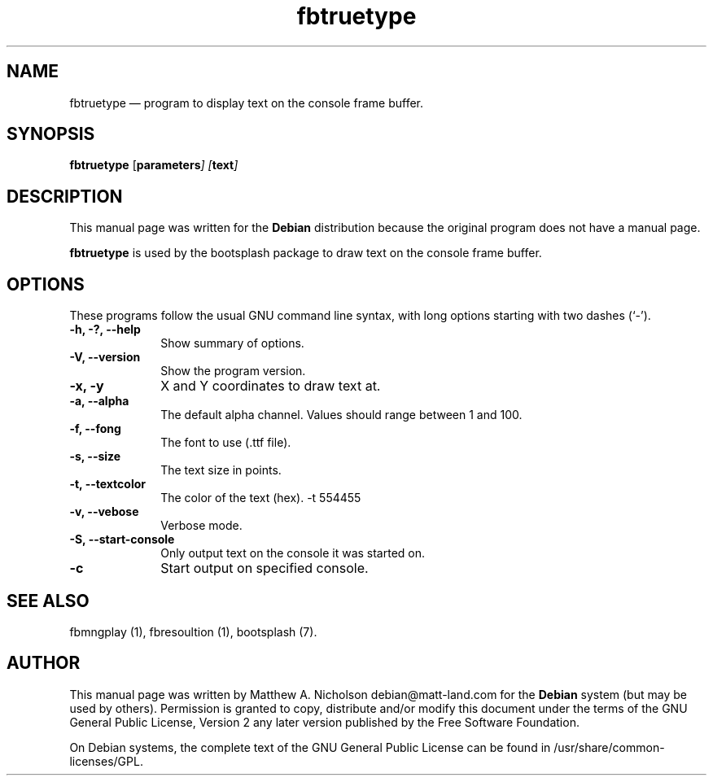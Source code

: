 .\" $Header: /aolnet/dev/src/CVS/sgml/docbook-to-man/cmd/docbook-to-man.sh,v 1.1.1.1 1998/11/13 21:31:59 db3l Exp $
.\"
.\"	transcript compatibility for postscript use.
.\"
.\"	synopsis:  .P! <file.ps>
.\"
.de P!
.fl
\!!1 setgray
.fl
\\&.\"
.fl
\!!0 setgray
.fl			\" force out current output buffer
\!!save /psv exch def currentpoint translate 0 0 moveto
\!!/showpage{}def
.fl			\" prolog
.sy sed -e 's/^/!/' \\$1\" bring in postscript file
\!!psv restore
.
.de pF
.ie     \\*(f1 .ds f1 \\n(.f
.el .ie \\*(f2 .ds f2 \\n(.f
.el .ie \\*(f3 .ds f3 \\n(.f
.el .ie \\*(f4 .ds f4 \\n(.f
.el .tm ? font overflow
.ft \\$1
..
.de fP
.ie     !\\*(f4 \{\
.	ft \\*(f4
.	ds f4\"
'	br \}
.el .ie !\\*(f3 \{\
.	ft \\*(f3
.	ds f3\"
'	br \}
.el .ie !\\*(f2 \{\
.	ft \\*(f2
.	ds f2\"
'	br \}
.el .ie !\\*(f1 \{\
.	ft \\*(f1
.	ds f1\"
'	br \}
.el .tm ? font underflow
..
.ds f1\"
.ds f2\"
.ds f3\"
.ds f4\"
'\" t 
.ta 8n 16n 24n 32n 40n 48n 56n 64n 72n  
.TH "fbtruetype" "1" 
.SH "NAME" 
fbtruetype \(em program to display text on the console frame buffer. 
.SH "SYNOPSIS" 
.PP 
\fBfbtruetype\fR [\fBparameters\fI\fR\fP]  [\fBtext\fI\fR\fP]  
.SH "DESCRIPTION" 
.PP 
This manual page was written for the \fBDebian\fP distribution 
because the original program does not have a manual page. 
 
.PP 
\fBfbtruetype\fR is used by the bootsplash package to draw text on the console frame buffer. 
.SH "OPTIONS" 
.PP 
These programs follow the usual GNU command line syntax, 
with long options starting with two dashes (`-'). 
.IP "\fB-h, -?, --help\fP         " 10 
Show summary of options. 
.IP "\fB-V, --version\fP         " 10 
Show the program version. 
.IP "\fB-x, -y\fP         " 10 
X and Y coordinates to draw text at. 
.IP "\fB-a, --alpha\fP         " 10 
The default alpha channel.  Values should range between 1 and 100. 
.IP "\fB-f, --fong\fP         " 10 
The font to use (.ttf file). 
.IP "\fB-s, --size\fP         " 10 
The text size in points. 
.IP "\fB-t, --textcolor\fP         " 10 
The color of the text (hex).  -t 554455 
.IP "\fB-v, --vebose\fP         " 10 
Verbose mode. 
.IP "\fB-S, --start-console\fP         " 10 
Only output text on the console it was started on. 
.IP "\fB-c\fP" 10 
Start output on specified console. 
.SH "SEE ALSO" 
.PP 
fbmngplay (1), fbresoultion (1), bootsplash (7). 
.SH "AUTHOR" 
.PP 
This manual page was written by Matthew A. Nicholson debian@matt-land.com for 
the \fBDebian\fP system (but may be used by others).  Permission is 
granted to copy, distribute and/or modify this document under 
the terms of the GNU General Public License, Version 2 any  
later version published by the Free Software Foundation. 
 
.PP 
On Debian systems, the complete text of the GNU General Public 
License can be found in /usr/share/common-licenses/GPL. 
 
.\" created by instant / docbook-to-man, Sun 28 Mar 2004, 11:05 
